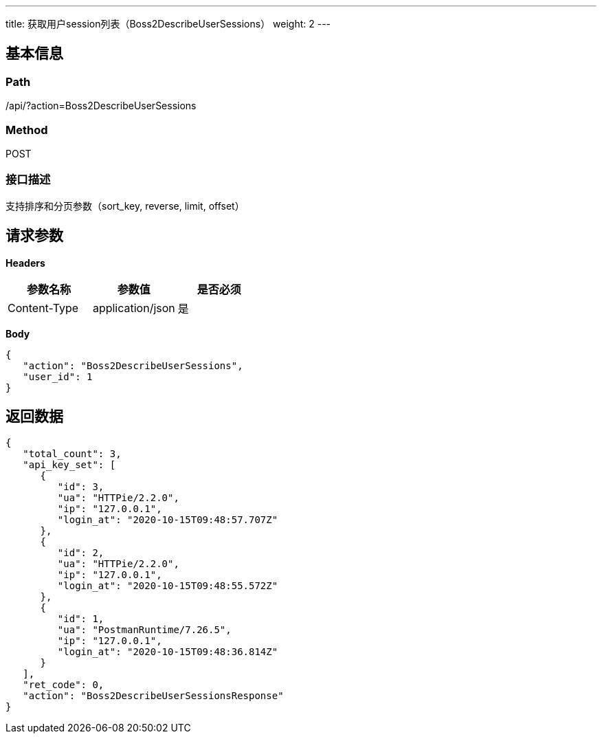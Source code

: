 ---
title: 获取用户session列表（Boss2DescribeUserSessions）
weight: 2
---

== 基本信息

=== Path
/api/?action=Boss2DescribeUserSessions

=== Method
POST

=== 接口描述
支持排序和分页参数（sort_key, reverse, limit, offset）


== 请求参数

*Headers*

[cols="3*", options="header"]

|===
| 参数名称 | 参数值 | 是否必须

| Content-Type
| application/json
| 是
|===

*Body*

[,javascript]
----
{
   "action": "Boss2DescribeUserSessions",
   "user_id": 1
}
----

== 返回数据

[,javascript]
----
{
   "total_count": 3,
   "api_key_set": [
      {
         "id": 3,
         "ua": "HTTPie/2.2.0",
         "ip": "127.0.0.1",
         "login_at": "2020-10-15T09:48:57.707Z"
      },
      {
         "id": 2,
         "ua": "HTTPie/2.2.0",
         "ip": "127.0.0.1",
         "login_at": "2020-10-15T09:48:55.572Z"
      },
      {
         "id": 1,
         "ua": "PostmanRuntime/7.26.5",
         "ip": "127.0.0.1",
         "login_at": "2020-10-15T09:48:36.814Z"
      }
   ],
   "ret_code": 0,
   "action": "Boss2DescribeUserSessionsResponse"
}
----
